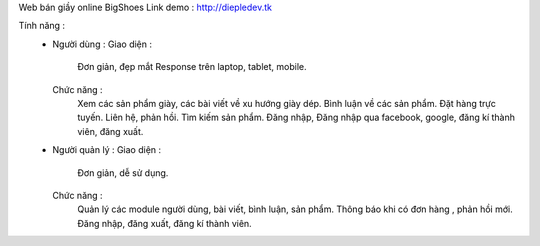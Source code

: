 Web bán giầy online BigShoes
Link demo : http://diepledev.tk

Tính năng : 
  + Người dùng : 
    Giao diện :
      Đơn giản, đẹp mắt
      Response trên laptop, tablet, mobile.
    Chức năng : 
      Xem các sản phẩm giày, các  bài viết về xu hướng giày dép.
      Bình luận về các sản phẩm.
      Đặt hàng trực tuyến.
      Liên hệ, phản hồi.
      Tìm kiếm sản phẩm.
      Đăng nhập, Đăng nhập qua facebook, google, đăng kí thành viên, đăng xuất.
  + Người quản lý : 
    Giao diện : 
      Đơn giản, dễ sử dụng.
    Chức năng : 
      Quản lý các module người dùng, bài viết, bình luận, sản phẩm.
      Thông báo khi có đơn hàng , phản hồi mới.
      Đăng nhập, đăng xuất, đăng kí thành viên. 
      
